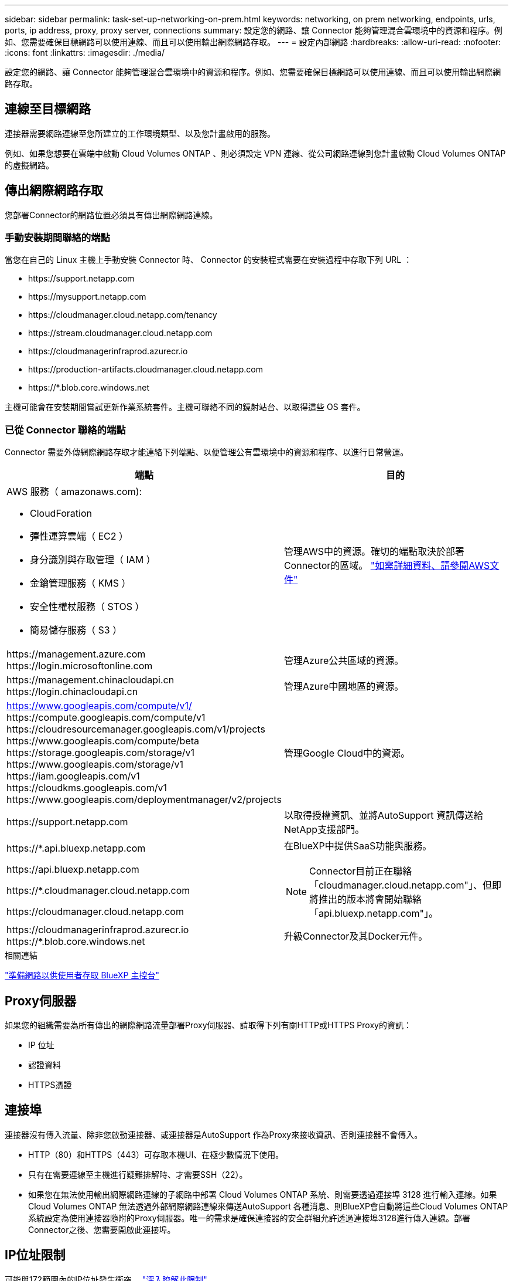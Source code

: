 ---
sidebar: sidebar 
permalink: task-set-up-networking-on-prem.html 
keywords: networking, on prem networking, endpoints, urls, ports, ip address, proxy, proxy server, connections 
summary: 設定您的網路、讓 Connector 能夠管理混合雲環境中的資源和程序。例如、您需要確保目標網路可以使用連線、而且可以使用輸出網際網路存取。 
---
= 設定內部網路
:hardbreaks:
:allow-uri-read: 
:nofooter: 
:icons: font
:linkattrs: 
:imagesdir: ./media/


[role="lead"]
設定您的網路、讓 Connector 能夠管理混合雲環境中的資源和程序。例如、您需要確保目標網路可以使用連線、而且可以使用輸出網際網路存取。



== 連線至目標網路

連接器需要網路連線至您所建立的工作環境類型、以及您計畫啟用的服務。

例如、如果您想要在雲端中啟動 Cloud Volumes ONTAP 、則必須設定 VPN 連線、從公司網路連線到您計畫啟動 Cloud Volumes ONTAP 的虛擬網路。



== 傳出網際網路存取

您部署Connector的網路位置必須具有傳出網際網路連線。



=== 手動安裝期間聯絡的端點

當您在自己的 Linux 主機上手動安裝 Connector 時、 Connector 的安裝程式需要在安裝過程中存取下列 URL ：

* \https://support.netapp.com
* \https://mysupport.netapp.com
* \https://cloudmanager.cloud.netapp.com/tenancy
* \https://stream.cloudmanager.cloud.netapp.com
* \https://cloudmanagerinfraprod.azurecr.io
* \https://production-artifacts.cloudmanager.cloud.netapp.com
* \https://*.blob.core.windows.net


主機可能會在安裝期間嘗試更新作業系統套件。主機可聯絡不同的鏡射站台、以取得這些 OS 套件。



=== 已從 Connector 聯絡的端點

Connector 需要外傳網際網路存取才能連絡下列端點、以便管理公有雲環境中的資源和程序、以進行日常營運。

[cols="2*"]
|===
| 端點 | 目的 


 a| 
AWS 服務（ amazonaws.com):

* CloudForation
* 彈性運算雲端（ EC2 ）
* 身分識別與存取管理（ IAM ）
* 金鑰管理服務（ KMS ）
* 安全性權杖服務（ STOS ）
* 簡易儲存服務（ S3 ）

| 管理AWS中的資源。確切的端點取決於部署Connector的區域。 https://docs.aws.amazon.com/general/latest/gr/rande.html["如需詳細資料、請參閱AWS文件"^] 


| \https://management.azure.com \https://login.microsoftonline.com | 管理Azure公共區域的資源。 


| \https://management.chinacloudapi.cn \https://login.chinacloudapi.cn | 管理Azure中國地區的資源。 


| https://www.googleapis.com/compute/v1/ \https://compute.googleapis.com/compute/v1 \https://cloudresourcemanager.googleapis.com/v1/projects \https://www.googleapis.com/compute/beta \https://storage.googleapis.com/storage/v1 \https://www.googleapis.com/storage/v1 \https://iam.googleapis.com/v1 \https://cloudkms.googleapis.com/v1 \https://www.googleapis.com/deploymentmanager/v2/projects | 管理Google Cloud中的資源。 


| \https://support.netapp.com | 以取得授權資訊、並將AutoSupport 資訊傳送給NetApp支援部門。 


 a| 
\https://*.api.bluexp.netapp.com

\https://api.bluexp.netapp.com

\https://*.cloudmanager.cloud.netapp.com

\https://cloudmanager.cloud.netapp.com
 a| 
在BlueXP中提供SaaS功能與服務。


NOTE: Connector目前正在聯絡「cloudmanager.cloud.netapp.com"」、但即將推出的版本將會開始聯絡「api.bluexp.netapp.com"」。



| \https://cloudmanagerinfraprod.azurecr.io \https://*.blob.core.windows.net | 升級Connector及其Docker元件。 
|===
.相關連結
link:reference-networking-saas-console.html["準備網路以供使用者存取 BlueXP 主控台"]



== Proxy伺服器

如果您的組織需要為所有傳出的網際網路流量部署Proxy伺服器、請取得下列有關HTTP或HTTPS Proxy的資訊：

* IP 位址
* 認證資料
* HTTPS憑證




== 連接埠

連接器沒有傳入流量、除非您啟動連接器、或連接器是AutoSupport 作為Proxy來接收資訊、否則連接器不會傳入。

* HTTP（80）和HTTPS（443）可存取本機UI、在極少數情況下使用。
* 只有在需要連線至主機進行疑難排解時、才需要SSH（22）。
* 如果您在無法使用輸出網際網路連線的子網路中部署 Cloud Volumes ONTAP 系統、則需要透過連接埠 3128 進行輸入連線。如果Cloud Volumes ONTAP 無法透過外部網際網路連線來傳送AutoSupport 各種消息、則BlueXP會自動將這些Cloud Volumes ONTAP 系統設定為使用連接器隨附的Proxy伺服器。唯一的需求是確保連接器的安全群組允許透過連接埠3128進行傳入連線。部署Connector之後、您需要開啟此連接埠。




== IP位址限制

可能與172範圍內的IP位址發生衝突。 https://docs.netapp.com/us-en/cloud-manager-setup-admin/reference-limitations.html["深入瞭解此限制"]。
